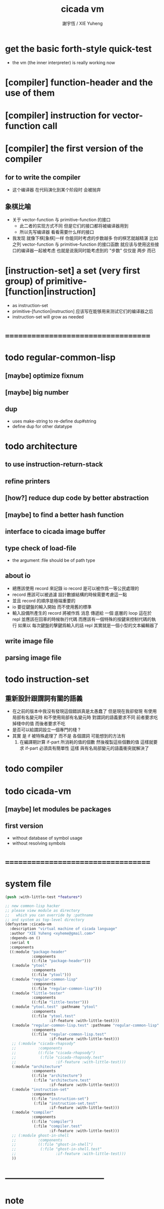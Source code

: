#+TITLE:  cicada vm
#+AUTHOR: 謝宇恆 / XIE Yuheng
#+EMAIL:  xyheme@gmail.com

* get the basic forth-style quick-test
  * the vm (the inner interpreter) is really working now
* [compiler] function-header and the use of them
* [compiler] instruction for vector-function call
* [compiler] the first version of the compiler
** for to write the compiler
   * 这个编译器 在代码演化到某个阶段时 会被抛弃
** 象棋比喻
   * 关于 vector-function 与 primitive-function 的接口
     * 此二者的实现方式不同
       但是它们的接口都将被编译器用到
     * 所以先写编译器
       看看需要什么样的接口
   * 我发现 就像下棋[象棋]一样
     你能同时考虑的步数越多
     你的棋艺就越精湛
     比如
     之列 vector-function 与 primitive-function 的接口函数
     就应该与使用这些接口的编译器一起被考虑
     也就是说我同时能考虑到的 "步数" 仅仅是 两步 而已
* [instruction-set] a set (very first group) of primitive-[function|instruction]
  * as instruction-set
  * primitive-[function|instruction]
    应该写在能够用来测试它们的编译器之后
  * instruction-set will grow as needed
* ===================================
* todo regular-common-lisp
** [maybe] optimize fixnum
** [maybe] big number
** dup
   * uses make-string to re-define dup#string
   * define dup for other datatype
* todo architecture
** to use instruction-return-stack
** refine printers
** [how?] reduce dup code by better abstraction
** [maybe] to find a better hash function
** interface to cicada image buffer
** type check of load-file
   * the argument :file should be of path type
** about io
   * 總應該使用 record 來記錄 io
     record 是可以被作爲一等公民處理的
   * record 應該可以被過濾
     設計數據結構的時候需要考慮這一點
   * 並且 record 的順序是極端重要的
   * io 要從鍵盤的輸入開始 而不使用舊的標準
   * 輸入設備所產生的 record
     將被作爲 消息 傳遞給 一個 底層的 loop
     這在於 repl 並應該在回車的時候執行代碼
     而應該有一個特殊的按鍵來控制代碼的執行
     如果以 每次鍵盤的擊鍵爲輸入的話
     repl 其實就是一個小型的文本編輯器了
** write image file
** parsing image file
* todo instruction-set
** 重新設計跟謂詞有關的語義
   * 在之前的版本中我沒有發現這個錯誤真是太愚蠢了
     但是現在我卻發現
     有使用局部有名變元時
     和不使用局部有名變元時
     對謂詞的語義要求不同
     前者要求吃掉棧中的值
     而後者要求不吃
   * 是否可以給謂詞設立一個專門的棧 ?
   * 其實
     是 if 被特殊處理了 而不是 各個謂詞
     可能想到的方法有
     1) 在編譯期計算 if-part 所消耗的值的個數
        然後複製這些個數的值
        這樣就要求 if-part 必須具有簡單性
        這樣 與有名局部變元的語義衝突就解決了
* todo compiler
* todo cicada-vm
** [maybe] let modules be packages
** first version
   * without database of symbol usage
   * without resolving symbols
* ===================================
* system file
  #+begin_src lisp :tangle cicada-vm.asd
  (push :with-little-test *features*)

  ;; new common-lisp hacker
  ;; please view module as directory
  ;;   which you can override by :pathname
  ;; and system as top-level directory
  (defsystem :cicada-vm
    :description "virtual machine of cicada language"
    :author "XIE Yuheng <xyheme@gmail.com>"
    :depends-on ()
    :serial t
    :components
    ((:module "package-header"
              :components
              ((:file "package-header")))
     (:module "ytool"
              :components
              ((:file "ytool")))
     (:module "regular-common-lisp"
              :components
              ((:file "regular-common-lisp")))
     (:module "little-tester"
              :components
              ((:file "little-tester")))
     (:module "ytool.test" :pathname "ytool"
              :components
              ((:file "ytool.test"
                      :if-feature :with-little-test)))
     (:module "regular-common-lisp.test" :pathname "regular-common-lisp"
              :components
              ((:file "regular-common-lisp.test"
                      :if-feature :with-little-test)))
     ;; (:module "cicada-rhapsody"
     ;;          :components
     ;;          ((:file "cicada-rhapsody")
     ;;           (:file "cicada-rhapsody.test"
     ;;                  :if-feature :with-little-test)))
     (:module "architecture"
              :components
              ((:file "architecture")
               (:file "architecture.test"
                      :if-feature :with-little-test)))
     (:module "instruction-set"
              :components
              ((:file "instruction-set")
               (:file "instruction-set.test"
                      :if-feature :with-little-test)))
     (:module "compiler"
              :components
              ((:file "compiler")
               (:file "compiler.test"
                      :if-feature :with-little-test)))
     ;; (:module ghost-in-shell
     ;;          :components
     ;;          ((:file "ghost-in-shell")
     ;;           (:file "ghost-in-shell.test"
     ;;                  :if-feature :with-little-test)))
     ))
  #+end_src
* -----------------------------------
* note
* -----------------------------------
* test
  #+begin_src lisp
  (let ()
    (asdf:load-system :cicada-vm)

    (in-package :cicada-vm)
    (setf *print-pretty* t))

  (let ()
    (run-unit 'ytool)
    (run-unit 'regular-common-lisp)
    (run-unit 'architecture))

  (let ()
    (print#primitive-instruction-table)
    (print#primitive-function-table)
    (print#name-hash-table)
    (print#title.name-table)
    (values :ok))
  #+end_src
* ===================================
